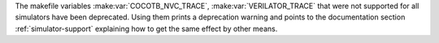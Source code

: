 The makefile variables
:make:var:`COCOTB_NVC_TRACE`, :make:var:`VERILATOR_TRACE`
that were not supported for all simulators have been deprecated.
Using them prints a deprecation warning and points to the documentation section
:ref:`simulator-support` explaining how to get the same effect by other means.

